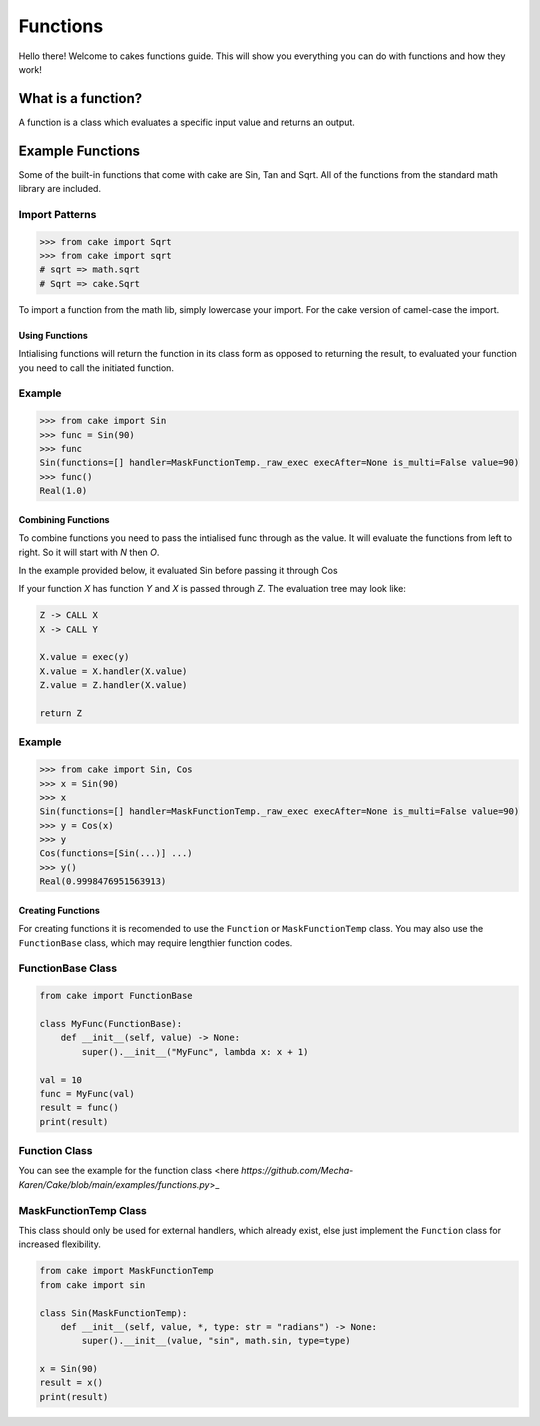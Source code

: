 .. meta::
    :title: Documentation - Mecha Karen
    :type: website
    :url: https://docs.mechakaren.xyz/
    :description: Cake - Functions [Guides]
    :theme-color: #f54646

*********
Functions
*********
Hello there! Welcome to cakes functions guide. This will show you everything you can do with functions and how they work!

What is a function?
-------------------
A function is a class which evaluates a specific input value and returns an output.

Example Functions
-----------------
Some of the built-in functions that come with cake are Sin, Tan and Sqrt. All of the functions from the standard math library are included.

Import Patterns
^^^^^^^^^^^^^^^

.. code-block:: py

    >>> from cake import Sqrt
    >>> from cake import sqrt
    # sqrt => math.sqrt
    # Sqrt => cake.Sqrt

To import a function from the math lib, simply lowercase your import. For the cake version of camel-case the import.

Using Functions
===============
Intialising functions will return the function in its class form as opposed to returning the result, to evaluated your function you need to call the initiated function.

Example
^^^^^^^

.. code-block:: py

    >>> from cake import Sin
    >>> func = Sin(90)
    >>> func
    Sin(functions=[] handler=MaskFunctionTemp._raw_exec execAfter=None is_multi=False value=90)
    >>> func()
    Real(1.0)


Combining Functions
===================
To combine functions you need to pass the intialised func through as the value.
It will evaluate the functions from left to right. So it will start with `N` then `O`. 

In the example provided below, it evaluated Sin before passing it through Cos

If your function `X` has function `Y` and `X` is passed through `Z`.
The evaluation tree may look like:

.. code-block:: text

    Z -> CALL X
    X -> CALL Y

    X.value = exec(y)
    X.value = X.handler(X.value)
    Z.value = Z.handler(X.value)

    return Z

Example
^^^^^^^

.. code-block:: py

    >>> from cake import Sin, Cos
    >>> x = Sin(90)
    >>> x
    Sin(functions=[] handler=MaskFunctionTemp._raw_exec execAfter=None is_multi=False value=90)
    >>> y = Cos(x)
    >>> y
    Cos(functions=[Sin(...)] ...)
    >>> y()
    Real(0.9998476951563913)

Creating Functions
==================
For creating functions it is recomended to use the ``Function`` or ``MaskFunctionTemp`` class.
You may also use the ``FunctionBase`` class, which may require lengthier function codes.

FunctionBase Class
^^^^^^^^^^^^^^^^^^

.. code-block:: py

    from cake import FunctionBase

    class MyFunc(FunctionBase):
        def __init__(self, value) -> None:
            super().__init__("MyFunc", lambda x: x + 1)

    val = 10
    func = MyFunc(val)
    result = func()
    print(result)

Function Class
^^^^^^^^^^^^^^
You can see the example for the function class <here `https://github.com/Mecha-Karen/Cake/blob/main/examples/functions.py`>_

MaskFunctionTemp Class
^^^^^^^^^^^^^^^^^^^^^^
This class should only be used for external handlers, which already exist, else just implement the ``Function`` class for increased flexibility.

.. code-block:: py

    from cake import MaskFunctionTemp
    from cake import sin

    class Sin(MaskFunctionTemp):
        def __init__(self, value, *, type: str = "radians") -> None:
            super().__init__(value, "sin", math.sin, type=type)

    x = Sin(90)
    result = x()
    print(result)
